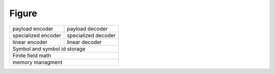 
Figure
======

====================================  ====================================
 payload encoder                       payload decoder
------------------------------------  ------------------------------------
 specialized encoder                   specialized decoder
------------------------------------  ------------------------------------
 linear encoder                        linear decoder
------------------------------------  ------------------------------------
 Symbol and symbol id storage
--------------------------------------------------------------------------
 Finite field math
--------------------------------------------------------------------------
 memory managment
==========================================================================


